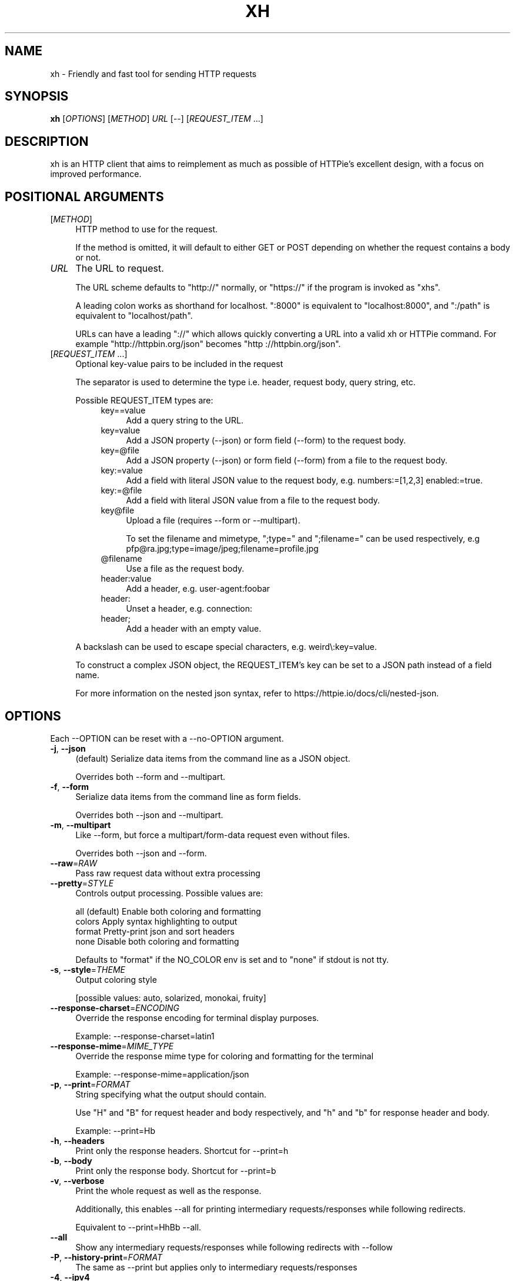 .TH XH 1 2022-09-25 0.16.1 "User Commands"

.SH NAME
xh \- Friendly and fast tool for sending HTTP requests

.SH SYNOPSIS
.B xh
[\fIOPTIONS\fR]
[\fIMETHOD\fR]
\fIURL\fR
[\-\-\]
[\fIREQUEST_ITEM\fR ...]

.SH DESCRIPTION

xh is an HTTP client that aims to reimplement as much as possible of
HTTPie's excellent design, with a focus on improved performance.

.SH POSITIONAL ARGUMENTS
.TP 4
[\fIMETHOD\fR]\fI
HTTP method to use for the request.

If the method is omitted, it will default to either GET or POST
depending on whether the request contains a body or not.
.TP
\fIURL\fR
The URL to request.

The URL scheme defaults to "http://" normally, or "https://" if
the program is invoked as "xhs".

A leading colon works as shorthand for localhost. ":8000" is equivalent
to "localhost:8000", and ":/path" is equivalent to "localhost/path".

URLs can have a leading "://" which allows quickly converting a URL
into a valid xh or HTTPie command. For example "http://httpbin.org/json"
becomes "http ://httpbin.org/json".
.TP
[\fIREQUEST_ITEM\fR ...]
Optional key\-value pairs to be included in the request

The separator is used to determine the type i.e. header, request body, query string, etc.

Possible REQUEST_ITEM types are:
.RS 8
.TP 4
key==value
Add a query string to the URL.
.TP 4
key=value
Add a JSON property (\-\-json) or form field (\-\-form) to
the request body.
.TP 4
key=@file
Add a JSON property (\-\-json) or form field (\-\-form) from a
file to the request body.
.TP 4
key:=value
Add a field with literal JSON value to the request body,
e.g. numbers:=[1,2,3] enabled:=true.
.TP 4
key:=@file
Add a field with literal JSON value from a file to the
request body.
.TP 4
key@file
Upload a file (requires \-\-form or \-\-multipart).

To set the filename and mimetype, ";type=" and
";filename=" can be used respectively, e.g
pfp@ra.jpg;type=image/jpeg;filename=profile.jpg
.TP 4
@filename
Use a file as the request body.
.TP 4
header:value
Add a header, e.g. user\-agent:foobar
.TP 4
header:
Unset a header, e.g. connection:
.TP 4
header;
Add a header with an empty value.
.RE

.RS
A backslash can be used to escape special characters, e.g. weird\\:key=value.

To construct a complex JSON object, the REQUEST_ITEM's key can be set to a JSON path instead of a field name.

For more information on the nested json syntax, refer to https://httpie.io/docs/cli/nested\-json.
.RE

.SH OPTIONS
Each --OPTION can be reset with a --no-OPTION argument.
.TP 4
\fB\-j\fR, \fB\-\-json\fR
(default) Serialize data items from the command line as a JSON object.

Overrides both \-\-form and \-\-multipart.
.TP 4
\fB\-f\fR, \fB\-\-form\fR
Serialize data items from the command line as form fields.

Overrides both \-\-json and \-\-multipart.
.TP 4
\fB\-m\fR, \fB\-\-multipart\fR
Like \-\-form, but force a multipart/form\-data request even without files.

Overrides both \-\-json and \-\-form.
.TP 4
\fB\-\-raw\fR=\fIRAW\fR
Pass raw request data without extra processing
.TP 4
\fB\-\-pretty\fR=\fISTYLE\fR
Controls output processing. Possible values are:

    all      (default) Enable both coloring and formatting
    colors   Apply syntax highlighting to output
    format   Pretty\-print json and sort headers
    none     Disable both coloring and formatting

Defaults to "format" if the NO_COLOR env is set and to "none" if stdout is not tty.
.TP 4
\fB\-s\fR, \fB\-\-style\fR=\fITHEME\fR
Output coloring style

[possible values: auto, solarized, monokai, fruity]
.TP 4
\fB\-\-response\-charset\fR=\fIENCODING\fR
Override the response encoding for terminal display purposes.

Example: \-\-response\-charset=latin1
.TP 4
\fB\-\-response\-mime\fR=\fIMIME_TYPE\fR
Override the response mime type for coloring and formatting for the terminal

Example: \-\-response\-mime=application/json
.TP 4
\fB\-p\fR, \fB\-\-print\fR=\fIFORMAT\fR
String specifying what the output should contain.

Use "H" and "B" for request header and body respectively, and "h" and "b" for response header and body.

Example: \-\-print=Hb
.TP 4
\fB\-h\fR, \fB\-\-headers\fR
Print only the response headers. Shortcut for \-\-print=h
.TP 4
\fB\-b\fR, \fB\-\-body\fR
Print only the response body. Shortcut for \-\-print=b
.TP 4
\fB\-v\fR, \fB\-\-verbose\fR
Print the whole request as well as the response.

Additionally, this enables \-\-all for printing intermediary requests/responses while following redirects.

Equivalent to \-\-print=HhBb \-\-all.
.TP 4
\fB\-\-all\fR
Show any intermediary requests/responses while following redirects with \-\-follow
.TP 4
\fB\-P\fR, \fB\-\-history\-print\fR=\fIFORMAT\fR
The same as \-\-print but applies only to intermediary requests/responses
.TP 4
\fB\-4\fR, \fB\-\-ipv4\fR
Resolve hostname to ipv4 addresses only
.TP 4
\fB\-6\fR, \fB\-\-ipv6\fR
Resolve hostname to ipv6 addresses only
.TP 4
\fB\-q\fR, \fB\-\-quiet\fR
Do not print to stdout or stderr
.TP 4
\fB\-S\fR, \fB\-\-stream\fR
Always stream the response body
.TP 4
\fB\-o\fR, \fB\-\-output\fR=\fIFILE\fR
Save output to FILE instead of stdout
.TP 4
\fB\-d\fR, \fB\-\-download\fR
Download the body to a file instead of printing it.

The Accept\-Encoding header is set to identify and any redirects will be followed.
.TP 4
\fB\-c\fR, \fB\-\-continue\fR
Resume an interrupted download. Requires \-\-download and \-\-output
.TP 4
\fB\-\-session\fR=\fIFILE\fR
Create, or reuse and update a session.

Within a session, custom headers, auth credentials, as well as any cookies sent by the server persist between requests.
.TP 4
\fB\-\-session\-read\-only\fR=\fIFILE\fR
Create or read a session without updating it form the request/response exchange
.TP 4
\fB\-A\fR, \fB\-\-auth\-type\fR=\fIAUTH_TYPE\fR
Specify the auth mechanism

[possible values: basic, bearer, digest]
.TP 4
\fB\-a\fR, \fB\-\-auth\fR=\fIUSER\fR[\fI:PASS\fR] | \fITOKEN\fR
Authenticate as USER with PASS (\-A basic|digest) or with TOKEN (\-A bearer).

PASS will be prompted if missing. Use a trailing colon (i.e. "USER:") to authenticate with just a username.

TOKEN is expected if \-\-auth\-type=bearer.
.TP 4
\fB\-\-ignore\-netrc\fR
Do not use credentials from .netrc
.TP 4
\fB\-\-offline\fR
Construct HTTP requests without sending them anywhere
.TP 4
\fB\-\-check\-status\fR
(default) Exit with an error status code if the server replies with an error.

The exit code will be 4 on 4xx (Client Error), 5 on 5xx (Server Error), or 3 on 3xx (Redirect) if \-\-follow isn't set.

If stdout is redirected then a warning is written to stderr.
.TP 4
\fB\-F\fR, \fB\-\-follow\fR
Do follow redirects
.TP 4
\fB\-\-max\-redirects\fR=\fINUM\fR
Number of redirects to follow. Only respected if \-\-follow is used
.TP 4
\fB\-\-timeout\fR=\fISEC\fR
Connection timeout of the request.

The default value is "0", i.e., there is no timeout limit.
.TP 4
\fB\-\-proxy\fR=\fIPROTOCOL:URL\fR
Use a proxy for a protocol. For example: \-\-proxy https:http://proxy.host:8080.

PROTOCOL can be "http", "https" or "all".

If your proxy requires credentials, put them in the URL, like so: \-\-proxy http:socks5://user:password@proxy.host:8000.

You can specify proxies for multiple protocols by repeating this option.

The environment variables "http_proxy" and "https_proxy" can also be used, but are completely ignored if \-\-proxy is passed.
.TP 4
\fB\-\-verify\fR=\fIVERIFY\fR
If "no", skip SSL verification. If a file path, use it as a CA bundle.

Specifying a CA bundle will disable the system's built\-in root certificates.

"false" instead of "no" also works. The default is "yes" ("true").
.TP 4
\fB\-\-cert\fR=\fIFILE\fR
Use a client side certificate for SSL
.TP 4
\fB\-\-cert\-key\fR=\fIFILE\fR
A private key file to use with \-\-cert.

Only necessary if the private key is not contained in the cert file.
.TP 4
\fB\-\-ssl\fR=\fIVERSION\fR
Force a particular TLS version.

"auto" gives the default behavior of negotiating a version with the server.

[possible values: auto, tls1, tls1.1, tls1.2, tls1.3]
.TP 4
\fB\-\-native\-tls\fR
Use the system TLS library instead of rustls (if enabled at compile time)
.TP 4
\fB\-\-https\fR
Make HTTPS requests if not specified in the URL
.TP 4
\fB\-\-http\-version\fR=\fIVERSION\fR
HTTP version to use

[possible values: 1.0, 1.1, 2]
.TP 4
\fB\-I\fR, \fB\-\-ignore\-stdin\fR
Do not attempt to read stdin.

This disables the default behaviour of reading the request body from stdin when a redirected input is detected.

It is recommended to pass this flag when using xh for scripting purposes. For more information, refer to https://httpie.io/docs/cli/best\-practices.
.TP 4
\fB\-\-curl\fR
Print a translation to a curl command.

For translating the other way, try https://curl2httpie.online/.
.TP 4
\fB\-\-curl\-long\fR
Use the long versions of curl's flags
.TP 4
\fB\-\-help\fR
Print help information
.TP 4
\fB\-V\fR, \fB\-\-version\fR
Print version information

.SH EXIT STATUS
.TP 4
.B 0
Successful program execution.
.TP
.B 1
Usage, syntax or network error.
.TP
.B 2
Request timeout.
.TP
.B 3
Unexpected HTTP 3xx Redirection.
.TP
.B 4
HTTP 4xx Client Error.
.TP
.B 5
HTTP 5xx Server Error.
.TP
.B 6
Too many redirects.

.SH ENVIRONMENT
.TP 4
.B XH_CONFIG_DIR
Specifies where to look for config.json and named session data.
The default is ~/.config/xh for Linux/macOS and %APPDATA%\\xh for Windows.
.TP
.B XH_HTTPIE_COMPAT_MODE
Enables the HTTPie Compatibility Mode. The only current difference is that
\-\-check-status is not enabled by default. An alternative to setting this
environment variable is to rename the binary to either http or https.
.TP
.BR REQUESTS_CA_BUNDLE ", " CURL_CA_BUNDLE
Sets a custom CA bundle path.
.TP
.B HTTPS_PROXY
Sets the proxy server to use for HTTPS.
.TP
.B http_proxy
Sets the proxy server to use for HTTP.
.TP
.B NETRC
Location of the .netrc file.
.TP
.B NO_COLOR
Disables output coloring. See <https://no-color.org>

.SH FILES
.TP 4
.I ~/.config/xh/config.json
xh configuration file. The only configurable option is "default_options"
which is a list of default shell arguments that gets passed to xh.
Example:

.RS
{ "default_options": ["--native-tls", "--style=solarized"] }
.RE
.TP
.IR ~/.netrc ", " ~/_netrc
Auto-login information file.
.TP
.I ~/.config/xh/sessions
Session data directory grouped by domain and port number.

.SH EXAMPLES
.TP 4
\fBxh\fR \fIhttpbin.org/json\fR
Send a GET request.
.TP
\fBxh\fR \fIhttpbin.org/post name=ahmed \fIage:=24\fR
Send a POST request with body {"name": "ahmed", "age": 24}.
.TP
\fBxh\fR get \fIhttpbin.org/json id==5 sort==true\fR
Send a GET request with querystring id=5&sort=true.
.TP
\fBxh\fR get \fIhttpbin.org/json x-api-key:12345\fR
Send a GET request and include a header named x-api-key with value 12345.
.TP
echo "[1, 2, 3]" | \fBxh\fR post \fIhttpbin.org/post
Send a POST request with body read from stdin.
.TP
\fBxh\fR put \fIhttpbin.org/put id:=49 age:=25\fR | less
Send a PUT request and pipe the result to less.
.TP
\fBxh\fR -d \fIhttpbin.org/json\fR -o \fIres.json\fR
Download and save to res.json.
.TP
\fBxh\fR \fIhttpbin.org/get user-agent:foobar\fR
Make a request with a custom user agent.
.TP
\fBxhs\fR \fIexample.com\fR
Make an HTTPS request to https://example.com.

.SH REPORTING BUGS
xh's Github issues <https://github.com/ducaale/xh/issues>

.SH SEE ALSO
\fBcurl\fR(1), \fBhttp\fR(1)

HTTPie's online documentation <https://httpie.io/docs/cli>
